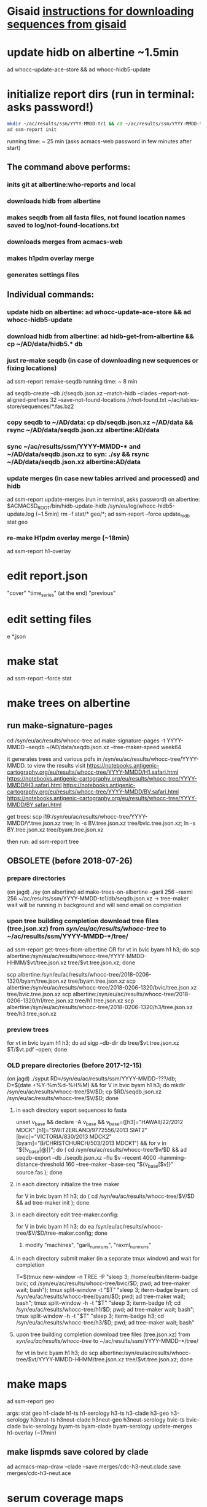 * Gisaid [[file:~/AD/sources/acmacs-whocc/doc/gisaid.org][instructions for downloading sequences from gisaid]]
* update hidb on albertine ~1.5min
ad whocc-update-ace-store && ad whocc-hidb5-update
* initialize report dirs (run in terminal: asks password!)
#+BEGIN_SRC bash
mkdir ~/ac/results/ssm/YYYY-MMDD-tc1 && cd ~/ac/results/ssm/YYYY-MMDD-tc1
ad ssm-report init
#+END_SRC
running time: ~ 25 min (asks acmacs-web password in few minutes after start)
** The command above performs:
*** inits git at albertine:who-reports and local
*** downloads hidb from albertine
*** makes seqdb from all fasta files, not found location names saved to log/not-found-locations.txt
*** downloads merges from acmacs-web
*** makes h1pdm overlay merge
*** generates settings files
** Individual commands:
*** update hidb on albertine: ad whocc-update-ace-store && ad whocc-hidb5-update
*** download hidb from albertine: ad hidb-get-from-albertine && cp ~/AD/data/hidb5.* db
*** just re-make seqdb (in case of downloading new sequences or fixing locations)
  ad ssm-report remake-seqdb
  running time: ~ 8 min

  ad seqdb-create --db /r/seqdb.json.xz --match-hidb --clades --report-not-aligned-prefixes 32 --save-not-found-locations /r/not-found.txt ~/ac/tables-store/sequences/*.fas.bz2
*** copy seqdb to ~/AD/data: cp db/seqdb.json.xz ~/AD/data && rsync ~/AD/data/seqdb.json.xz albertine:AD/data
*** sync ~/ac/results/ssm/YYYY-MMDD-* and ~/AD/data/seqdb.json.xz to syn: ./sy && rsync ~/AD/data/seqdb.json.xz albertine:AD/data
*** update merges (in case new tables arrived and processed) and hidb
  ad ssm-report update-merges (run in terminal, asks password)
  on albertine: $ACMACSD_ROOT/bin/hidb-update-hidb /syn/eu/log/whocc-hidb5-update.log (~1.5min)
  rm -f stat/* geo/*; ad ssm-report --force update_hidb stat geo
*** re-make H1pdm overlay merge (~18min)
  ad ssm-report h1-overlay
* edit report.json
  "cover"
  "time_series" (at the end)
  "previous"
* edit setting files
e *.json
* make stat
  ad ssm-report --force stat
* make trees on albertine
** run make-signature-pages
  cd /syn/eu/ac/results/whocc-tree
  ad make-signature-pages -t YYYY-MMDD --seqdb ~/AD/data/seqdb.json.xz --tree-maker-speed week64

it generates trees and various pdfs in /syn/eu/ac/results/whocc-tree/YYYY-MMDD. to view the results visit
https://notebooks.antigenic-cartography.org/eu/results/whocc-tree/YYYY-MMDD/H1.safari.html
https://notebooks.antigenic-cartography.org/eu/results/whocc-tree/YYYY-MMDD/H3.safari.html
https://notebooks.antigenic-cartography.org/eu/results/whocc-tree/YYYY-MMDD/BV.safari.html
https://notebooks.antigenic-cartography.org/eu/results/whocc-tree/YYYY-MMDD/BY.safari.html

get trees:
  scp i19:/syn/eu/ac/results/whocc-tree/YYYY-MMDD/\*.tree.json.xz tree; ln -s BV.tree.json.xz tree/bvic.tree.json.xz; ln -s BY.tree.json.xz tree/byam.tree.json.xz

then run:
  ad ssm-report tree

** OBSOLETE (before 2018-07-26)
*** prepare directories
 (on jagd) ./sy
 (on albertine) ad make-trees-on-albertine --garli 256 --raxml 256 ~/ac/results/ssm/YYYY-MMDD-tc1/db/seqdb.json.xz
 -> tree-maker wait will be running in background and will send email on completion
*** upon tree building completion download tree files (tree.json.xz) from /syn/eu/ac/results/whocc-tree/ to ~/ac/results/ssm/YYYY-MMDD-*/tree/
 ad ssm-report get-trees-from-albertine
 OR
   for vt in bvic byam h1 h3; do scp albertine:/syn/eu/ac/results/whocc-tree/YYYY-MMDD-HHMM/$vt/tree.json.xz tree/$vt.tree.json.xz; done

   scp albertine:/syn/eu/ac/results/whocc-tree/2018-0206-1320/byam/tree.json.xz tree/byam.tree.json.xz
   scp albertine:/syn/eu/ac/results/whocc-tree/2018-0206-1320/bvic/tree.json.xz tree/bvic.tree.json.xz
   scp albertine:/syn/eu/ac/results/whocc-tree/2018-0206-1320/h1/tree.json.xz tree/h1.tree.json.xz
   scp albertine:/syn/eu/ac/results/whocc-tree/2018-0206-1320/h3/tree.json.xz tree/h3.tree.json.xz
*** preview trees
 for vt in bvic byam h1 h3; do ad sigp --db-dir db tree/$vt.tree.json.xz $T/$vt.pdf --open; done
*** OLD prepare directories (before 2017-12-15)
 (on jagd) ./syput
 RD=/syn/eu/ac/results/ssm/YYYY-MMDD-???/db; D=$(date +%Y-%m%d-%H%M) && for V in bvic byam h1 h3; do mkdir /syn/eu/ac/results/whocc-tree/$V/$D; cp $RD/seqdb.json.xz /syn/eu/ac/results/whocc-tree/$V/$D; done
**** in each directory export sequences to fasta
 unset v_base && declare -A v_base && v_base=([h3]="HAWAII/22/2012 MDCK" [h1]="SWITZERLAND/9772556/2013 SIAT2" [bvic]="VICTORIA/830/2013 MDCK2" [byam]="B/CHRISTCHURCH/503/2013 MDCK1") && for v in "${!v_base[@]}"; do ( cd /syn/eu/ac/results/whocc-tree/$v/$D && ad seqdb-export --db ./seqdb.json.xz --flu $v --recent 4000 --hamming-distance-threshold 160 --tree-maker --base-seq "${v_base[$v]}" source.fas ); done
**** in each directory initialize the tree maker
 for V in bvic byam h1 h3; do ( cd /syn/eu/ac/results/whocc-tree/$V/$D && ad tree-maker init ); done
**** in each directory edit tree-maker.config:
 for V in bvic byam h1 h3; do ea /syn/eu/ac/results/whocc-tree/$V/$D/tree-maker.config; done
***** modify "machines", "garli_num_runs", "raxml_num_runs"
**** in each directory submit maker (in a separate tmux window) and wait for completion
 T=$(tmux new-window -n TREE -P "sleep 3; /home/eu/bin/iterm-badge bvic; cd /syn/eu/ac/results/whocc-tree/bvic/$D; pwd; ad tree-maker wait; bash"); tmux split-window -t "$T" "sleep 3; iterm-badge byam; cd /syn/eu/ac/results/whocc-tree/byam/$D; pwd; ad tree-maker wait; bash"; tmux split-window -h -t "$T" "sleep 3; iterm-badge h1; cd /syn/eu/ac/results/whocc-tree/h1/$D; pwd; ad tree-maker wait; bash"; tmux split-window -h -t "$T" "sleep 3; iterm-badge h3; cd /syn/eu/ac/results/whocc-tree/h3/$D; pwd; ad tree-maker wait; bash"
 # ad tree-maker wait
**** upon tree building completion download tree files (tree.json.xz) from /syn/eu/ac/results/whocc-tree/ to ~/ac/results/ssm/YYYY-MMDD-*/tree/
 for vt in bvic byam h1 h3; do scp albertine:/syn/eu/ac/results/whocc-tree/$vt/YYYY-MMDD-HHMM/tree.json.xz tree/$vt.tree.json.xz; done
* make maps
ad ssm-report geo

  args: stat geo
        h1-clade h1-ts h1-serology
        h3-ts h3-clade h3-geo h3-serology
        h3neut-ts h3neut-clade h3neut-geo h3neut-serology
        bvic-ts bvic-clade bvic-serology
        byam-ts byam-clade byam-serology
        update-merges
        h1-overlay (~17min)

** make lispmds save colored by clade
ad acmacs-map-draw --clade --save merges/cdc-h3-neut.clade.save merges/cdc-h3-neut.ace
* serum coverage maps
** init
ad ssm-report serumcoverage-init
   if (serumcoverage/<lab>-h3-<assay>.json absent)
     $ ad chart-serum-circles <merge.ace> --json serumcoverage/<lab>-h3-<assay>.json
** report circle radii
ad ssm-report serumcircle-report-cdc-h3-hi
ad ssm-report serumcircle-report-cdc-h3-neut
ad ssm-report serumcircle-report-melb-h3-hi
ad ssm-report serumcircle-report-melb-h3-neut
ad ssm-report serumcircle-report-niid-h3-neut
ad ssm-report serumcircle-report-nimr-h3-hi
ad ssm-report serumcircle-report-nimr-h3-neut
** make plots
index-serumcoverage-<lab>-<assay>.html are generated by the commands
below.  Reviewer should select sr-ag rows in those pages, click export
button at the top, send generated serumcoverage-reviewed-<lab>-h3-<assay>.DATE.json
file to me.

ad ssm-report h3-cov       ~4 hours!
ad ssm-report h3neut-cov   ~40 min

ad ssm-report serumcoverage-h3-hi
ad ssm-report serumcoverage-h3-neut

ad ssm-report serumcoverage-cdc-h3-hi
ad ssm-report serumcoverage-cdc-h3-neut
ad ssm-report serumcoverage-melb-h3-hi
ad ssm-report serumcoverage-melb-h3-neut
ad ssm-report serumcoverage-niid-h3-neut
ad ssm-report serumcoverage-nimr-h3-hi
ad ssm-report serumcoverage-nimr-h3-neut
** make report
serumcoverage-reviewed-<lab>-h3-<assay>.DATE.json files generated by a
reviewer and sent by email are placed in the root dir of the ssm-report
tree.

Report is generated from report-serumcoverage.json and serumcoverage-reviewed-<lab>-h3-<assay>.DATE.json files

$ ad ssm-report report-serumcoverage

* make trees

  ad ssm-report tree

  Upon making initial trees, edit settings in tree/

  If not all trees are ready, it's possible to make individual trees

  ad ssm-report h1-tree
  ad ssm-report h3-tree
  ad ssm-report byam-tree
  ad ssm-report bvic-tree

* make report

  $ACMACSD_ROOT/bin/ssm-report --working-dir . report

* make signature pages

  ad ssm-report sp
  ad ssm-report sp-h3-cdc
  ad ssm-report sp-h3neut-cdc

* make addendum with the signature pages

  ad ssm-report addendum
* information meeting tree
commands below make changes to tree/*.tree.settings.json and save them as tree/*.tree.information.json

ad ssm-report h1-tree-information
ad ssm-report h3-tree-information
ad ssm-report bvic-tree-information
ad ssm-report byam-tree-information

